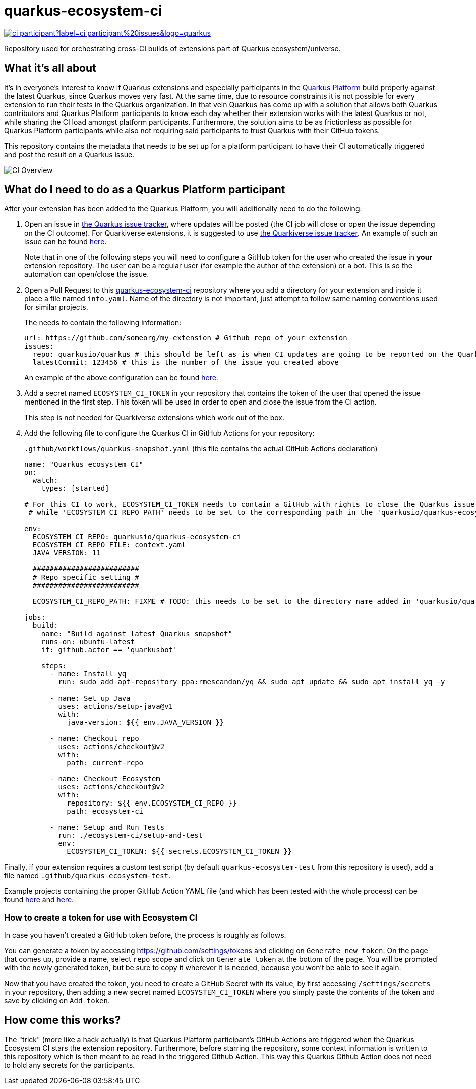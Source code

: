 = quarkus-ecosystem-ci
:plantuml: http://www.plantuml.com/plantuml/proxy?cache=no&src=https://raw.githubusercontent.com/quarkusio/quarkus-ecosystem-ci/master/

image:https://img.shields.io/github/issues/quarkusio/quarkus/triage/ci-participant?label=ci-participant%20issues&logo=quarkus[link=https://github.com/quarkusio/quarkus/labels/triage%2Fci-participant]

Repository used for orchestrating cross-CI builds of extensions part of Quarkus ecosystem/universe.

== What it's all about

It's in everyone's interest to know if Quarkus extensions and especially participants in the https://github.com/quarkusio/quarkus-platform[Quarkus Platform] build properly
against the latest Quarkus, since Quarkus moves very fast.
At the same time, due to resource constraints it is not possible for every extension to run their tests in the Quarkus organization.
In that vein Quarkus has come up with a solution that allows both Quarkus contributors and Quarkus Platform participants to know each day whether their extension
works with the latest Quarkus or not, while sharing the CI load amongst platform participants.
Furthermore, the solution aims to be as frictionless as possible for Quarkus Platform participants while also not requiring said participants to trust
Quarkus with their GitHub tokens.

This repository contains the metadata that needs to be set up for a platform participant to have their CI automatically triggered and post the result on a Quarkus issue.

image::{plantuml}/ci-overview.puml[CI Overview]

== What do I need to do as a Quarkus Platform participant

After your extension has been added to the Quarkus Platform, you will additionally need to do the following:

1. Open an issue in https://github.com/quarkusio/quarkus/issues[the Quarkus issue tracker], where updates will be posted (the CI job will close or open the issue depending on the CI outcome).
For Quarkiverse extensions, it is suggested to use https://github.com/quarkiverse/quarkiverse/issues[the Quarkiverse issue tracker].
An example of such an issue can be found https://github.com/quarkusio/quarkus/issues/8593[here].
+
Note that in one of the following steps you will need to configure a GitHub token for the user who created the issue in **your** extension repository.
The user can be a regular user (for example the author of the extension) or a bot. This is so the automation can open/close the issue.

2. Open a Pull Request to this https://github.com/quarkusio/quarkus-ecosystem-ci[quarkus-ecosystem-ci] repository where you add a directory for your extension and inside it place a file named `info.yaml`. Name of the directory is not important, just attempt to follow same naming conventions used for similar projects.
+
The needs to contain the following information:
+
[source,yaml]
----
url: https://github.com/someorg/my-extension # Github repo of your extension
issues:
  repo: quarkusio/quarkus # this should be left as is when CI updates are going to be reported on the Quarkus repository
  latestCommit: 123456 # this is the number of the issue you created above
----
+
An example of the above configuration can be found https://github.com/quarkusio/quarkus-ecosystem-ci/blob/419a6c18312ac26ab0213ae1bf0ee6d38a550f4e/qpid/info.yaml[here].

3. Add a secret named `ECOSYSTEM_CI_TOKEN` in your repository that contains the token of the user that opened the issue mentioned in the first step. This token will be used
in order to open and close the issue from the CI action.
+
This step is not needed for Quarkiverse extensions which work out of the box.

4. Add the following file to configure the Quarkus CI in GitHub Actions for your repository:
+
`.github/workflows/quarkus-snapshot.yaml` (this file contains the actual GitHub Actions declaration)
+
[source,yaml]
----
name: "Quarkus ecosystem CI"
on:
  watch:
    types: [started]

# For this CI to work, ECOSYSTEM_CI_TOKEN needs to contain a GitHub with rights to close the Quarkus issue that the user/bot has opened,
 # while 'ECOSYSTEM_CI_REPO_PATH' needs to be set to the corresponding path in the 'quarkusio/quarkus-ecosystem-ci' repository

env:
  ECOSYSTEM_CI_REPO: quarkusio/quarkus-ecosystem-ci
  ECOSYSTEM_CI_REPO_FILE: context.yaml
  JAVA_VERSION: 11

  #########################
  # Repo specific setting #
  #########################

  ECOSYSTEM_CI_REPO_PATH: FIXME # TODO: this needs to be set to the directory name added in 'quarkusio/quarkus-ecosystem-ci'

jobs:
  build:
    name: "Build against latest Quarkus snapshot"
    runs-on: ubuntu-latest
    if: github.actor == 'quarkusbot'

    steps:
      - name: Install yq
        run: sudo add-apt-repository ppa:rmescandon/yq && sudo apt update && sudo apt install yq -y

      - name: Set up Java
        uses: actions/setup-java@v1
        with:
          java-version: ${{ env.JAVA_VERSION }}

      - name: Checkout repo
        uses: actions/checkout@v2
        with:
          path: current-repo

      - name: Checkout Ecosystem
        uses: actions/checkout@v2
        with:
          repository: ${{ env.ECOSYSTEM_CI_REPO }}
          path: ecosystem-ci

      - name: Setup and Run Tests
        run: ./ecosystem-ci/setup-and-test
        env:
          ECOSYSTEM_CI_TOKEN: ${{ secrets.ECOSYSTEM_CI_TOKEN }}
----

Finally, if your extension requires a custom test script (by default `quarkus-ecosystem-test` from this repository is used), add a file named `.github/quarkus-ecosystem-test`.

Example projects containing the proper GitHub Action YAML file (and which has been tested with the whole process) can be found https://github.com/geoand/quarkus-qpid-jms/blob/51a03f41c38ea43dedf05c25e2277dbf99d88d50/.github[here] and https://github.com/quarkusio/quarkus-platform/tree/main/.github[here].

=== How to create a token for use with Ecosystem CI

In case you haven't created a GitHub token before, the process is roughly as follows.

You can generate a token by accessing https://github.com/settings/tokens and clicking on `Generate new token`. On the page that comes up,
provide a name,  select `repo` scope and click on `Generate token` at the bottom of the page. You will be prompted with the newly generated token, but be sure to copy it wherever
it is needed, because you won't be able to see it again.

Now that you have created the token, you need to create a GitHub Secret with its value, by first accessing `/settings/secrets` in your repository, then adding a new secret named `ECOSYSTEM_CI_TOKEN`
where you simply paste the contents of the token and save by clicking on `Add token`.

== How come this works?

The "trick" (more like a hack actually) is that Quarkus Platform participant's GitHub Actions are triggered when the Quarkus Ecosystem CI stars the extension repository.
Furthermore, before starring the repository, some context information is written to this repository which is then meant to be read in the triggered Github Action.
This way this Quarkus Github Action does not need to hold any secrets for the participants.
